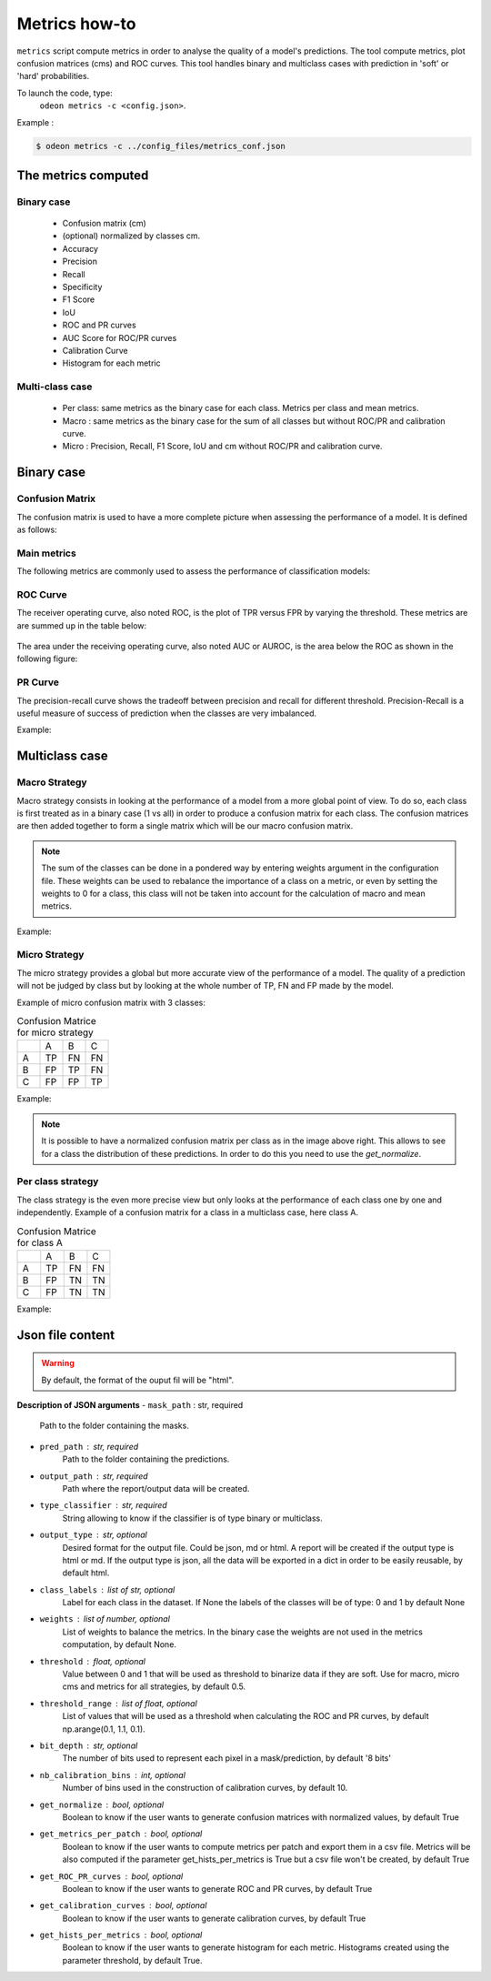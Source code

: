 ***************
Metrics how-to
***************

``metrics`` script compute metrics in order to analyse the quality of a model's predictions.
The tool compute metrics, plot confusion matrices (cms) and ROC curves.
This tool handles binary and multiclass cases with prediction in 'soft' or 'hard' probabilities.

To launch the code, type:
 ``odeon metrics -c <config.json>``.

Example :

.. code-block:: console

   $ odeon metrics -c ../config_files/metrics_conf.json


The metrics computed
====================

Binary case
-----------

    - Confusion matrix (cm)
    - (optional) normalized by classes cm.
    - Accuracy
    - Precision
    - Recall
    - Specificity
    - F1 Score
    - IoU
    - ROC and PR curves
    - AUC Score for ROC/PR curves
    - Calibration Curve
    - Histogram for each metric

Multi-class case
----------------
    - Per class: same metrics as the binary case for each class. Metrics per class and mean metrics.
    - Macro : same metrics as the binary case for the sum of all classes but without ROC/PR and calibration curve.
    - Micro : Precision, Recall, F1 Score, IoU and cm without ROC/PR and calibration curve.

**Binary case**
===============

Confusion Matrix
----------------

The confusion matrix is used to have a more complete picture when assessing the performance of a model. It is defined as follows:

.. figure:: assets/metrics/metrics_cm.png
   :align: center
   :figclass: align-center

Main metrics
------------

The following metrics are commonly used to assess the performance of classification models:

.. figure:: assets/metrics/metrics_main_formula.png
   :align: center
   :figclass: align-center

ROC Curve
---------

The receiver operating curve, also noted ROC, is the plot of TPR versus FPR by varying the threshold. These metrics are are summed up in the table below:

.. figure:: assets/metrics/metrics_ROC_def.png
   :align: center
   :figclass: align-center

The area under the receiving operating curve, also noted AUC or AUROC, is the area below the ROC as shown in the following figure:

.. figure:: assets/metrics/metrics_ROC_curve.png
   :align: center
   :figclass: align-center

PR Curve
--------

The precision-recall curve shows the tradeoff between precision and recall for different threshold. 
Precision-Recall is a useful measure of success of prediction when the classes are very imbalanced.

Example:

.. figure:: assets/metrics/metrics_pr_curve.png
   :align: center
   :figclass: align-center

**Multiclass case**
===================

**Macro Strategy**
------------------

Macro strategy consists in looking at the performance of a model from a more global point of view.
To do so, each class is first treated as in a binary case (1 vs all) in order to produce a confusion matrix for each class.
The confusion matrices are then added together to form a single matrix which will be our macro confusion matrix.

.. note::
    The sum of the classes can be done in a pondered way by entering weights argument in the configuration file.
    These weights can be used to rebalance the importance of a class on a metric, or even by setting the weights to 0 for a class,
    this class will not be taken into account for the calculation of macro and mean metrics. 

Example:

.. figure:: assets/metrics/metrics_macro_df.png
   :align: center
   :figclass: align-center

**Micro Strategy**
------------------

The micro strategy provides a global but more accurate view of the performance of a model.
The quality of a prediction will not be judged by class but by looking at the whole number of TP, FN and FP made by the model.

Example of micro confusion matrix with 3 classes:

.. list-table:: Confusion Matrice for micro strategy
   :widths: 20 20 20 20

   * - 
     - A
     - B
     - C
   * - A
     - TP
     - FN
     - FN
   * - B
     - FP
     - TP
     - FN
   * - C
     - FP
     - FP
     - TP

Example:

.. figure:: assets/metrics/metrics_cm_micro.png
   :align: center
   :figclass: align-center

.. figure:: assets/metrics/metrics_micro_df.png
   :align: center
   :figclass: align-center

.. note::
    It is possible to have a normalized confusion matrix per class as in the image above right.
    This allows to see for a class the distribution of these predictions. In order to do this you need to use the `get_normalize`.

**Per class strategy**
----------------------

The class strategy is the even more precise view but only looks at the performance of each class one by one and independently. 
Example of a confusion matrix for a class in  a multiclass case, here class A.

.. list-table:: Confusion Matrice for class A
   :widths: 20 20 20 20

   * - 
     - A
     - B
     - C
   * - A
     - TP
     - FN
     - FN
   * - B
     - FP
     - TN
     - TN
   * - C
     - FP
     - TN
     - TN

Example:

.. figure:: assets/metrics/metrics_classes_df.png
   :align: center
   :figclass: align-center


Json file content
=================

.. details:: **minimalist json** (the minimum configuration required to start to compute the statistics)

    .. code-block:: json

        {
            "metrics_setup": {
                "mask_path": "/path/to/intput/folder/msk",
                "pred_path": "/path/to/input/folder/pred",
                "output_path": "/path/to/output/folder/",
                "type_classifier": "binary"
                }
        }
 
.. warning::
   By default, the format of the ouput fil will be "html".

.. details:: **full json example**

    .. code-block:: json

        {
            "metrics_setup": {
                "mask_path": "/path/to/intput/folder/msk",
                "pred_path": "/path/to/input/folder/pred",
                "output_path": "/path/to/output/folder/",
                "type_classifier": "multiclass",
                "weights": [0.3, 0.5, 0.0, 0.0, 0.9, 0.1, 0.1],
                "class_labels": ["batiments", "route", "ligneux", "herbacé", "eau", "mineraux", "piscines"],
                "threshold": 0.6,
                "threshold_range": [0.45, ,0.5, 0.55, 0.6, 0.65, 0.7],
                "bit_depth": "8 bits",
                "nb_calibration_bins": 10,
                "get_normalize": true,
                "get_metrics_per_patch": true,
                "get_ROC_PR_curves": true,
                "get_calibration_curves": false,
                "get_hists_per_metrics": false
            }
        }

**Description of JSON arguments**
- ``mask_path`` : str, required
    Path to the folder containing the masks.
- ``pred_path`` : str, required
    Path to the folder containing the predictions.
- ``output_path`` : str, required
    Path where the report/output data will be created.
- ``type_classifier`` : str, required
    String allowing to know if the classifier is of type binary or multiclass.
- ``output_type`` : str, optional
    Desired format for the output file. Could be json, md or html.
    A report will be created if the output type is html or md.
    If the output type is json, all the data will be exported in a dict in order
    to be easily reusable, by default html.
- ``class_labels`` : list of str, optional
    Label for each class in the dataset.
    If None the labels of the classes will be of type:  0 and 1 by default None
- ``weights`` : list of number, optional
    List of weights to balance the metrics.
    In the binary case the weights are not used in the metrics computation, by default None.
- ``threshold`` : float, optional
    Value between 0 and 1 that will be used as threshold to binarize data if they are soft.
    Use for macro, micro cms and metrics for all strategies, by default 0.5.
- ``threshold_range`` : list of float, optional
    List of values that will be used as a threshold when calculating the ROC and PR curves,
    by default np.arange(0.1, 1.1, 0.1).
- ``bit_depth`` : str, optional
    The number of bits used to represent each pixel in a mask/prediction, by default '8 bits'
- ``nb_calibration_bins`` : int, optional
    Number of bins used in the construction of calibration curves, by default 10.
- ``get_normalize`` : bool, optional
    Boolean to know if the user wants to generate confusion matrices with normalized values, by default True
- ``get_metrics_per_patch`` : bool, optional
    Boolean to know if the user wants to compute metrics per patch and export them in a csv file.
    Metrics will be also computed if the parameter get_hists_per_metrics is True but a csv file
    won't be created, by default True
- ``get_ROC_PR_curves`` : bool, optional
    Boolean to know if the user wants to generate ROC and PR curves, by default True
- ``get_calibration_curves`` : bool, optional
    Boolean to know if the user wants to generate calibration curves, by default True
- ``get_hists_per_metrics`` : bool, optional
    Boolean to know if the user wants to generate histogram for each metric.
    Histograms created using the parameter threshold, by default True.
